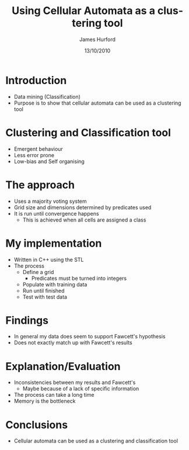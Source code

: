#+TITLE:     Using Cellular Automata as a clustering tool
#+AUTHOR:    James Hurford
#+EMAIL:     
#+DATE:      13/10/2010
#+DESCRIPTION: A presentation on using cellular automata as a data mining clustering and classification tool
#+KEYWORDS: cellular automata classification clustering data mining
#+LANGUAGE:  en
#+OPTIONS:   H:3 num:t toc:nil \n:nil @:t ::t |:t ^:t -:t f:t *:t <:t
#+OPTIONS:   TeX:t LaTeX:t skip:nil d:nil todo:t pri:nil tags:not-in-toc
#+INFOJS_OPT: view:nil toc:nil ltoc:t mouse:underline buttons:0 path:http://orgmode.org/org-info.js
#+EXPORT_SELECT_TAGS: export
#+EXPORT_EXCLUDE_TAGS: noexport
#+LINK_UP:   
#+LINK_HOME: 
#+XSLT: 
#+LaTeX_CLASS: beamer
#+LaTeX_CLASS_OPTIONS: [presentation]
#+BEAMER_FRAME_LEVEL: 1
#+BEAMER_HEADER_EXTRA: \usetheme{default}\usecolortheme{default}
#+COLUMNS: %45ITEM %10BEAMER_env(Env) %10BEAMER_envargs(Env Args) %4BEAMER_col(Col) %8BEAMER_extra(Extra)
#+PROPERTY: BEAMER_col_ALL 0.1 0.2 0.3 0.4 0.5 0.6 0.7 0.8 0.9 1.0 :ETC



* Introduction
 - Data mining (Classification)
 - Purpose is to show that cellular automata can be used as a
   clustering tool
* Clustering and Classification tool
 - Emergent behaviour
 - Less error prone
 - Low-bias and Self organising
* The approach
+ Uses a majority voting system
+ Grid size and dimensions determined by predicates used
+ It is run until convergence happens
  - This is achieved when all cells are assigned a class

* My implementation
 * Written in C++ using the STL
 * The process
   - Define a grid
     + Predicates must be turned into integers
   - Populate with training data
   - Run until finished
   - Test with test data
* Findings
 + In general my data does seem to support Fawcett's hypothesis
 + Does not exactly match up with Fawcett's results

* Explanation/Evaluation
 + Inconsistencies between my results and Fawcett's
   + Maybe because of a lack of specific information
 + The process can take a long time
 + Memory is the bottleneck

* Conclusions
 - Cellular automata can be used as a clustering and classification
   tool
* 
#+attr_latex: width=30em \textwidth
  [[file:./thankyou.png]]

